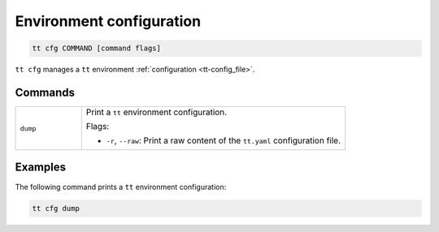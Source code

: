Environment configuration
=========================

..  code-block:: bash

    tt cfg COMMAND [command flags]

``tt cfg`` manages a ``tt`` environment :ref:`configuration <tt-config_file>`.


Commands
--------

..  container:: table

    ..  list-table::
        :widths: 20 80
        :header-rows: 0

        *   -   ``dump``
            -   Print a ``tt`` environment configuration.

                Flags:

                *   ``-r``, ``--raw``: Print a raw content of the ``tt.yaml`` configuration file.


Examples
--------

The following command prints a ``tt`` environment configuration:

..  code-block:: bash

    tt cfg dump
